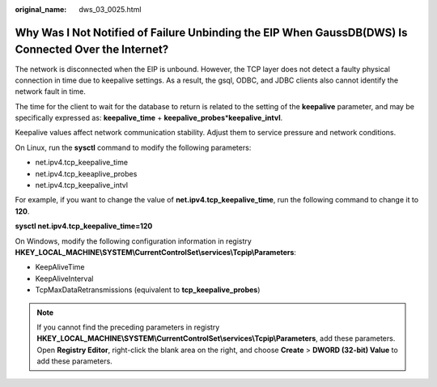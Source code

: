 :original_name: dws_03_0025.html

.. _dws_03_0025:

Why Was I Not Notified of Failure Unbinding the EIP When GaussDB(DWS) Is Connected Over the Internet?
=====================================================================================================

The network is disconnected when the EIP is unbound. However, the TCP layer does not detect a faulty physical connection in time due to keepalive settings. As a result, the gsql, ODBC, and JDBC clients also cannot identify the network fault in time.

The time for the client to wait for the database to return is related to the setting of the **keepalive** parameter, and may be specifically expressed as: **keepalive_time** + **keepalive_probes**\ \*\ **keepalive_intvl**.

Keepalive values affect network communication stability. Adjust them to service pressure and network conditions.

On Linux, run the **sysctl** command to modify the following parameters:

-  net.ipv4.tcp_keepalive_time
-  net.ipv4.tcp_keeaplive_probes
-  net.ipv4.tcp_keepalive_intvl

For example, if you want to change the value of **net.ipv4.tcp_keepalive_time**, run the following command to change it to **120**.

**sysctl net.ipv4.tcp_keepalive_time=120**

On Windows, modify the following configuration information in registry **HKEY_LOCAL_MACHINE\\SYSTEM\\CurrentControlSet\\services\\Tcpip\\Parameters**:

-  KeepAliveTime
-  KeepAliveInterval
-  TcpMaxDataRetransmissions (equivalent to **tcp_keepalive_probes**)

.. note::

   If you cannot find the preceding parameters in registry **HKEY_LOCAL_MACHINE\\SYSTEM\\CurrentControlSet\\services\\Tcpip\\Parameters**, add these parameters. Open **Registry Editor**, right-click the blank area on the right, and choose **Create** > **DWORD (32-bit) Value** to add these parameters.
